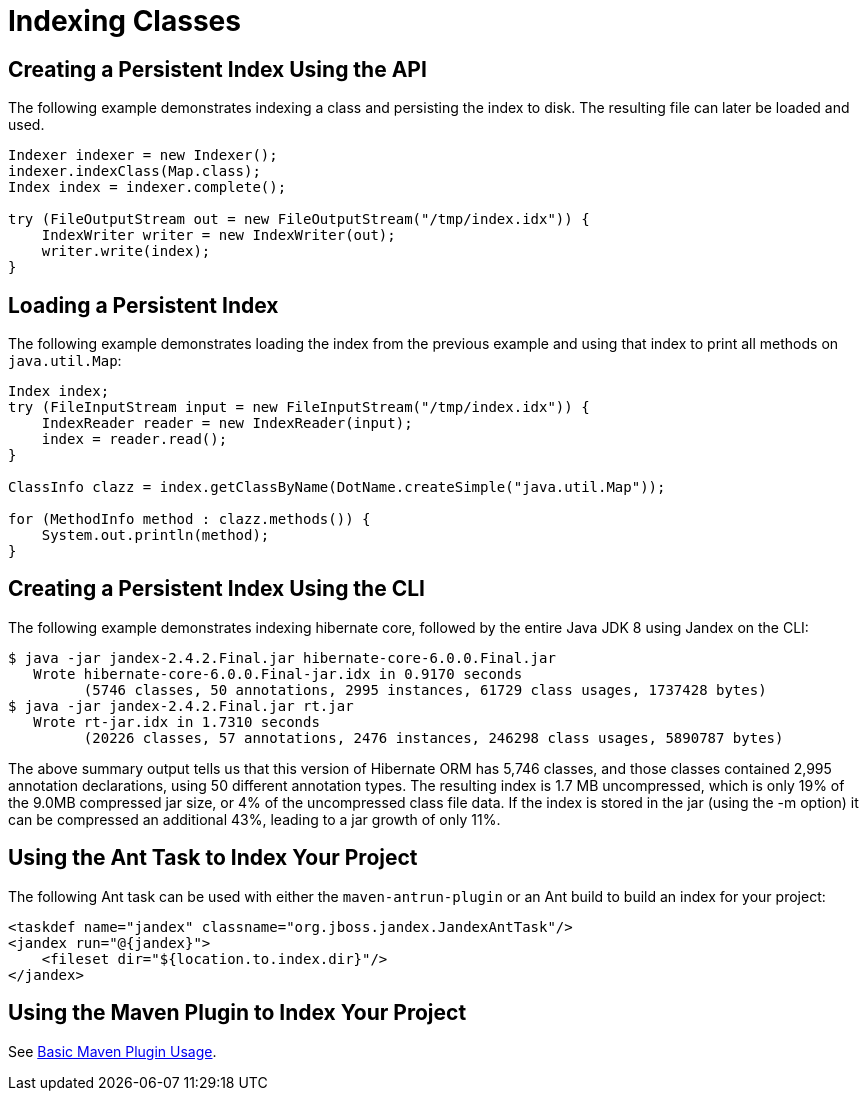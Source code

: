 = Indexing Classes

== Creating a Persistent Index Using the API

The following example demonstrates indexing a class and persisting the index to disk.
The resulting file can later be loaded and used.

[source,java]
----
Indexer indexer = new Indexer();
indexer.indexClass(Map.class);
Index index = indexer.complete();

try (FileOutputStream out = new FileOutputStream("/tmp/index.idx")) {
    IndexWriter writer = new IndexWriter(out);
    writer.write(index);
}
----

== Loading a Persistent Index

The following example demonstrates loading the index from the previous example and using that index to print all methods on `java.util.Map`:

[source,java]
----
Index index;
try (FileInputStream input = new FileInputStream("/tmp/index.idx")) {
    IndexReader reader = new IndexReader(input);
    index = reader.read();
}

ClassInfo clazz = index.getClassByName(DotName.createSimple("java.util.Map"));

for (MethodInfo method : clazz.methods()) {
    System.out.println(method);
}
----

== Creating a Persistent Index Using the CLI

The following example demonstrates indexing hibernate core, followed by the entire Java
JDK 8 using Jandex on the CLI:

[source,bash]
----
$ java -jar jandex-2.4.2.Final.jar hibernate-core-6.0.0.Final.jar
   Wrote hibernate-core-6.0.0.Final-jar.idx in 0.9170 seconds
         (5746 classes, 50 annotations, 2995 instances, 61729 class usages, 1737428 bytes)
$ java -jar jandex-2.4.2.Final.jar rt.jar
   Wrote rt-jar.idx in 1.7310 seconds
         (20226 classes, 57 annotations, 2476 instances, 246298 class usages, 5890787 bytes)
----

The above summary output tells us that this version of Hibernate ORM has 5,746 classes, and those classes contained 2,995 annotation declarations, using 50 different annotation types.
The resulting index is 1.7 MB uncompressed, which is only 19% of the 9.0MB compressed jar size, or 4% of the uncompressed class file data.
If the index is stored in the jar (using the -m option) it can be compressed an additional 43%, leading to a jar growth of only 11%.

== Using the Ant Task to Index Your Project

The following Ant task can be used with either the `maven-antrun-plugin` or an Ant build to build an index for your project:

[source,xml]
----
<taskdef name="jandex" classname="org.jboss.jandex.JandexAntTask"/>
<jandex run="@{jandex}">
    <fileset dir="${location.to.index.dir}"/>
</jandex>
----

== Using the Maven Plugin to Index Your Project

See xref:maven/basic.adoc[Basic Maven Plugin Usage].
